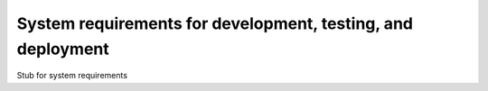============================================================
System requirements for development, testing, and deployment
============================================================

Stub for system requirements
